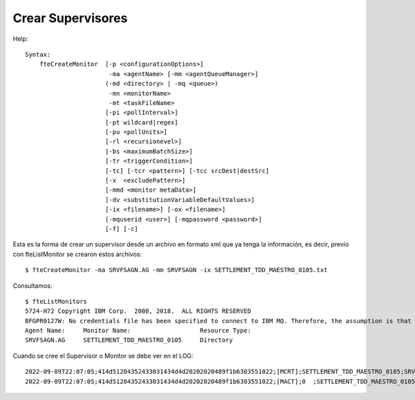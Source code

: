 Crear Supervisores
=====================

Help::

	Syntax:
	    fteCreateMonitor  [-p <configurationOptions>]
		               -ma <agentName> [-mm <agentQueueManager>]
		              (-md <directory> | -mq <queue>)
		               -mn <monitorName>
		               -mt <taskFileName>
		              [-pi <pollInterval>]
		              [-pt wildcard|regex]
		              [-pu <pollUnits>]
		              [-rl <recursionevel>]
		              [-bs <maximumBatchSize>]
		              [-tr <triggerCondition>]
		              [-tc] [-tcr <pattern>] [-tcc srcDest|destSrc]
		              [-x  <excludePattern>]
		              [-mmd <monitor metaData>]
		              [-dv <substitutionVariableDefaultValues>]
		              [-ix <filename>] [-ox <filename>]
		              [-mquserid <user>] [-mqpassword <password>]
		              [-f] [-c]

Esta es la forma de crear un supervisor desde un archivo en formato xml que ya tenga la información, es decir, previo con fteListMonitor se crearon estos archivos::


	$ fteCreateMonitor -ma SRVFSAGN.AG -mm SRVFSAGN -ix SETTLEMENT_TDD_MAESTRO_0105.txt


Consultamos::

	$ fteListMonitors 
	5724-H72 Copyright IBM Corp.  2008, 2018.  ALL RIGHTS RESERVED
	BFGPR0127W: No credentials file has been specified to connect to IBM MQ. Therefore, the assumption is that IBM MQ authentication has been disabled.
	Agent Name:     Monitor Name:                   Resource Type:    
	SRVFSAGN.AG     SETTLEMENT_TDD_MAESTRO_0105     Directory        


Cuando se cree el Supervisor o Monitor se debe ver en el LOG::

	2022-09-09T22:07:05;414d51204352433031434d4d20202020489f1b6303551022;[MCRT];SETTLEMENT_TDD_MAESTRO_0105;SRVFSAGN.AG;SRVFSAGN;create;
	2022-09-09T22:07:05;414d51204352433031434d4d20202020489f1b6303551022;[MACT];0  ;SETTLEMENT_TDD_MAESTRO_0105;SRVFSAGN.AG;SRVFSAGN;start;

